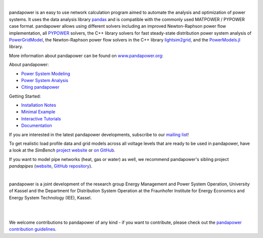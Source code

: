 .. raw:: html

    <a href="https://www.pandapower.org">
       <picture>
         <source media="(prefers-color-scheme: dark)" srcset="https://www.pandapower.org/images/pp_light.svg">
         <source media="(prefers-color-scheme: light)" srcset="https://www.pandapower.org/images/pp.svg">
         <img alt="logo" src="//www.pandapower.org/images/pp.svg">
       </picture>
    </a>

|

.. image:: https://badge.fury.io/py/pandapower.svg
   :target: https://pypi.python.org/pypi/pandapower
   :alt: PyPI

.. image:: https://img.shields.io/pypi/pyversions/pandapower.svg
   :target: https://pypi.python.org/pypi/pandapower
   :alt: versions

.. image:: https://readthedocs.org/projects/pandapower/badge/
   :target: http://pandapower.readthedocs.io/
   :alt: docs

.. image:: https://codecov.io/github/e2nIEE/pandapower/coverage.svg?branch=master
   :target: https://app.codecov.io/github/e2nIEE/pandapower?branch=master
   :alt: codecov

.. image:: https://api.codacy.com/project/badge/Grade/e2ce960935fd4f96b4be4dff9a0c76e3
   :target: https://app.codacy.com/gh/e2nIEE/pandapower?branch=master
   :alt: codacy

.. image:: https://img.shields.io/badge/License-BSD%203--Clause-blue.svg
   :target: https://github.com/e2nIEE/pandapower/blob/master/LICENSE
   :alt: BSD

.. image:: https://pepy.tech/badge/pandapower
   :target: https://pepy.tech/project/pandapower
   :alt: pepy

.. image:: https://mybinder.org/badge_logo.svg
   :target: https://mybinder.org/v2/gh/e2nIEE/pandapower/master?filepath=tutorials
   :alt: binder





pandapower is an easy to use network calculation program aimed to automate the analysis and optimization of power
systems. It uses the data analysis library `pandas <http://pandas.pydata.org>`_ and is compatible with the commonly
used MATPOWER / PYPOWER case format. pandapower allows using different solvers including an improved Newton-Raphson
power flow implementation, all `PYPOWER <https://pypi.python.org/pypi/PYPOWER>`_ solvers, the C++ library solvers for fast steady-state distribution power system analysis of `PowerGridModel <https://github.com/PowerGridModel/power-grid-model>`_, the Newton-Raphson power flow solvers in the C++ library `lightsim2grid <https://github.com/BDonnot/lightsim2grid/>`_, and the
`PowerModels.jl <https://github.com/lanl-ansi/PowerModels.jl/>`_ library.

More information about pandapower can be found on `www.pandapower.org <https://www.pandapower.org/>`_:

About pandapower:

- `Power System Modeling <https://www.pandapower.org/about/#modeling>`_
- `Power System Analysis <https://www.pandapower.org/about/#analysis>`_
- `Citing pandapower <https://www.pandapower.org/references/>`_

Getting Started:

- `Installation Notes <https://www.pandapower.org/start/>`_
- `Minimal Example <https://www.pandapower.org/start/#intro>`_
- `Interactive Tutorials <https://www.pandapower.org/start/#tutorials>`_
- `Documentation <https://pandapower.readthedocs.io/>`_

If you are interested in the latest pandapower developments, subscribe to our `mailing list <https://www.pandapower.org/contact/#list>`_!

.. image:: https://simbench.de/wp-content/uploads/2019/01/logo.png
   :target: https://www.simbench.net
   :alt: SimBench_logo

To get realistic load profile data and grid models across all voltage levels that are ready to
be used in pandapower, have a look at the *SimBench* `project website <https://www.simbench.net>`_ or
`on GitHub <https://github.com/e2nIEE/simbench>`_.

.. image:: https://www.pandapipes.org/images/pp.svg
   :target: https://www.pandapipes.org
   :width: 270pt
   :alt: pandapipes_logo

If you want to model pipe networks (heat, gas or water) as well, we recommend
pandapower's sibling project *pandapipes* (`website <https://www.pandapipes.org>`_, `GitHub repository <https://github.com/e2nIEE/pandapipes>`_).

|

pandapower is a joint development of the research group Energy Management and Power System Operation, University of Kassel and the Department for Distribution System
Operation at the Fraunhofer Institute for Energy Economics and Energy System Technology (IEE), Kassel.

.. image:: http://www.pandapower.org/images/contact/Logo_e2n.png
    :target: https://www.uni-kassel.de/eecs/en/sections/energiemanagement-und-betrieb-elektrischer-netze/home
    :width: 500

|

.. raw:: html

    <a href="https://www.iee.fraunhofer.de/en.html">
       <picture>
         <source media="(prefers-color-scheme: dark)" srcset="https://www.pandapower.org/images/contact/Logo_Fraunhofer_IEE_negativ.png">
         <source media="(prefers-color-scheme: light)" srcset="https://www.pandapower.org/images/contact/Logo_Fraunhofer_IEE.png">
         <img alt="logo" src="https://www.pandapower.org/images/contact/Logo_Fraunhofer_IEE.png" width=500 >
       </picture>
    </a>

|

We welcome contributions to pandapower of any kind - if you want to contribute, please check out the `pandapower contribution guidelines <https://github.com/e2nIEE/pandapower/blob/develop/CONTRIBUTING.rst>`_.
